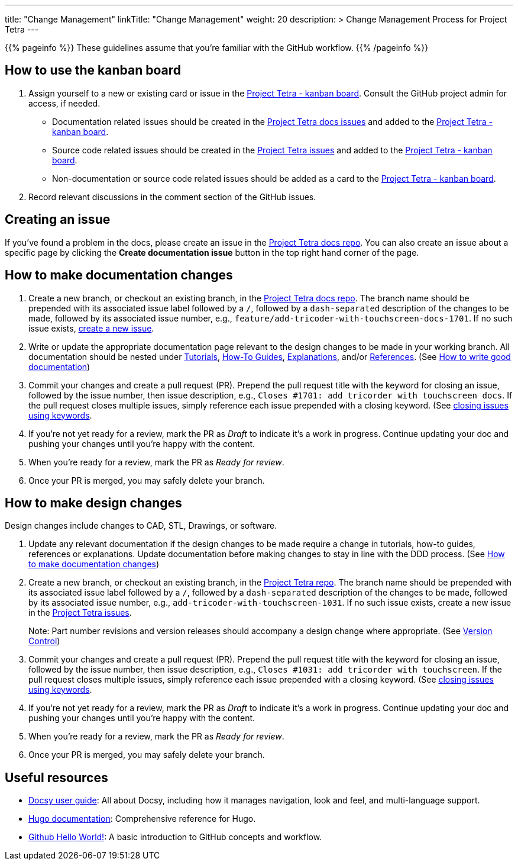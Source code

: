 
---
title: "Change Management"
linkTitle: "Change Management"
weight: 20
description: >
  Change Management Process for Project Tetra
---

{{% pageinfo %}}
These guidelines assume that you're familiar with the GitHub workflow.
{{% /pageinfo %}}

== How to use the kanban board ==

. Assign yourself to a new or existing card or issue in the https://github.com/orgs/tetrabiodistributed/projects/1[Project Tetra - kanban board]. Consult the GitHub project admin for access, if needed.
  * Documentation related issues should be created in the https://github.com/tetrabiodistributed/project-tetra-docs/issues[Project Tetra docs issues] and added to the https://github.com/orgs/tetrabiodistributed/projects/1[Project Tetra - kanban board].

  * Source code related issues should be created in the https://github.com/tetrabiodistributed/project-tetra/issues[Project Tetra issues] and added to the https://github.com/orgs/tetrabiodistributed/projects/1[Project Tetra - kanban board].

  * Non-documentation or source code related issues should be added as a card to the https://github.com/orgs/tetrabiodistributed/projects/1[Project Tetra - kanban board].

. Record relevant discussions in the comment section of the GitHub issues.

== Creating an issue ==

If you've found a problem in the docs, please create an issue in the https://github.com/tetrabiodistributed/project-tetra-docs/issues[Project Tetra docs repo]. You can also create an issue about a specific page by clicking the *Create documentation issue* button in the top right hand corner of the page.

== How to make documentation changes ==

. Create a new branch, or checkout an existing branch, in the https://github.com/tetrabiodistributed/project-tetra-docs[Project Tetra docs repo]. The branch name should be prepended with its associated issue label followed by a `/`, followed by a `dash-separated` description of the changes to be made, followed by its associated issue number, e.g., `feature/add-tricoder-with-touchscreen-docs-1701`. If no such issue exists, <<_creating_an_issue, create a new issue>>.

. Write or update the appropriate documentation page relevant to the design changes to be made in your working branch.  All documentation should be nested under link:../../tutorials[Tutorials], link:../../how-to-guides[How-To Guides], link:../../explanations[Explanations], and/or link:../../references[References]. (See <<#_how_to_write_good_documentation, How to write good documentation>>)

. Commit your changes and create a pull request (PR). Prepend the pull request title with the keyword for closing an issue, followed by the issue number, then issue description, e.g., `Closes #1701: add tricorder with touchscreen docs`. If the pull request closes multiple issues, simply reference each issue prepended with a closing keyword. (See https://docs.github.com/en/enterprise/2.16/user/github/managing-your-work-on-github/closing-issues-using-keywords[closing issues using keywords].

. If you're not yet ready for a review, mark the PR as _Draft_ to indicate it's a work in progress. Continue updating your doc and pushing your changes until you're happy with the content.

. When you're ready for a review, mark the PR as _Ready for review_.

. Once your PR is merged, you may safely delete your branch.

== How to make design changes ==

Design changes include changes to CAD, STL, Drawings, or software.

. Update any relevant documentation if the design changes to be made require a change in tutorials, how-to guides, references or explanations. Update documentation before making changes to stay in line with the DDD process. (See <<_how_to_make_documentation_changes, How to make documentation changes>>)

. Create a new branch, or checkout an existing branch, in the https://github.com/tetrabiodistributed/project-tetra[Project Tetra repo]. The branch name should be prepended with its associated issue label followed by a `/`, followed by a `dash-separated` description of the changes to be made, followed by its associated issue number, e.g., `add-tricoder-with-touchscreen-1031`. If no such issue exists, create a new issue in the https://github.com/tetrabiodistributed/project-tetra/issues[Project Tetra issues].
+
Note: Part number revisions and version releases should accompany a design change where appropriate. (See link:../version_control/[Version Control])

. Commit your changes and create a pull request (PR). Prepend the pull request title with the keyword for closing an issue, followed by the issue number, then issue description, e.g., `Closes #1031: add tricorder with touchscreen`. If the pull request closes multiple issues, simply reference each issue prepended with a closing keyword. (See https://docs.github.com/en/enterprise/2.16/user/github/managing-your-work-on-github/closing-issues-using-keywords[closing issues using keywords].

. If you're not yet ready for a review, mark the PR as _Draft_ to indicate it's a work in progress. Continue updating your doc and pushing your changes until you're happy with the content.

. When you're ready for a review, mark the PR as _Ready for review_.

. Once your PR is merged, you may safely delete your branch.

== Useful resources ==

* https://www.docsy.dev/docs/[Docsy user guide]: All about Docsy, including how it manages navigation, look and feel, and multi-language support.
* https://gohugo.io/documentation/[Hugo documentation]: Comprehensive reference for Hugo.
* https://guides.github.com/activities/hello-world/[Github Hello World!]: A basic introduction to GitHub concepts and workflow.

